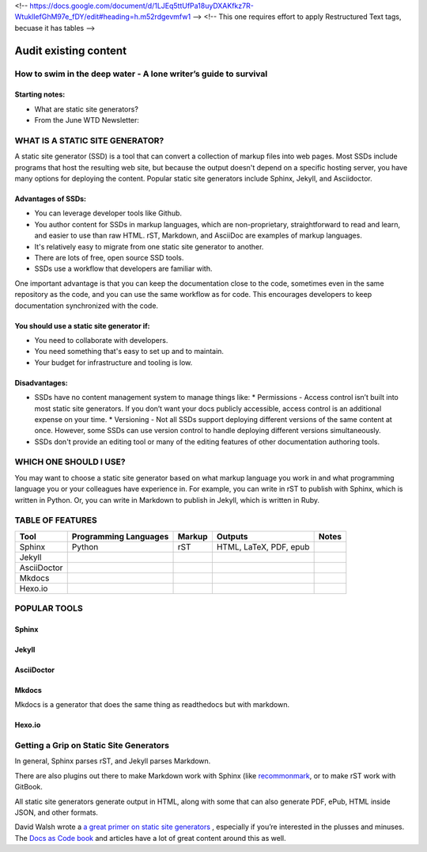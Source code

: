 <!-- https://docs.google.com/document/d/1LJEq5ttUfPa18uyDXAKfkz7R-WtukllefGhM97e_fDY/edit#heading=h.m52rdgevmfw1 -->
<!-- This one requires effort to apply Restructured Text tags, becuase it has tables -->

**********************
Audit existing content
**********************

How to swim in the deep water - A lone writer’s guide to survival
=================================================================

Starting notes:
---------------

* What are static site generators?
* From the June WTD Newsletter:

WHAT IS A STATIC SITE GENERATOR?
================================

A static site generator (SSD) is a tool that can convert a collection of markup files into web pages. Most SSDs include programs that host the resulting web site, but because the output doesn't depend on a specific hosting server, you have many options for deploying the content. Popular static site generators include Sphinx, Jekyll, and Asciidoctor.

Advantages of SSDs:
-------------------

* You can leverage developer tools like Github.
* You author content for SSDs in markup languages, which are non-proprietary, straightforward to read and learn, and easier to use than raw HTML. rST, Markdown, and AsciiDoc are examples of markup languages.
* It's relatively easy to migrate from one static site generator to another.
* There are lots of free, open source SSD tools.
* SSDs use a workflow that developers are familiar with.

One important advantage is that you can keep the documentation close to the code, sometimes even in the same repository as the code, and you can use the same workflow as for code. This encourages developers to keep documentation synchronized with the code.

You should use a static site generator if:
------------------------------------------

* You need to collaborate with developers.
* You need something that's easy to set up and to maintain.
* Your budget for infrastructure and tooling is low.

Disadvantages:
--------------

* SSDs have no content management system to manage things like:
  * Permissions - Access control isn’t built into most static site generators. If you don’t want your docs publicly accessible, access control is an additional expense on your time.
  * Versioning - Not all SSDs support deploying different versions of the same content at once. However, some SSDs can use version control to handle deploying different versions simultaneously.
* SSDs don't provide an editing tool or many of the editing features of other documentation authoring tools.

WHICH ONE SHOULD I USE?
=======================

You may want to choose a static site generator based on what markup language you work in and what programming language you or your colleagues have experience in. For example, you can write in rST to publish with Sphinx, which is written in Python. Or, you can write in Markdown to publish in Jekyll, which is written in Ruby.

TABLE OF FEATURES
=================

+----------------+-----------------------+---------+------------------------+-----------------+
| Tool           | Programming Languages | Markup  | Outputs                | Notes           |
+================+=======================+=========+========================+=================+
| Sphinx         | Python                | rST     | HTML, LaTeX, PDF, epub |                 |
+----------------+-----------------------+---------+------------------------+-----------------+
| Jekyll         |                       |         |                        |                 |
+----------------+-----------------------+---------+------------------------+-----------------+
| AsciiDoctor    |                       |         |                        |                 |
+----------------+-----------------------+---------+------------------------+-----------------+
| Mkdocs         |                       |         |                        |                 |
+----------------+-----------------------+---------+------------------------+-----------------+
| Hexo.io        |                       |         |                        |                 |
+----------------+-----------------------+---------+------------------------+-----------------+

POPULAR TOOLS
=============

Sphinx
------

Jekyll
------

AsciiDoctor
-----------

Mkdocs
------

Mkdocs is a generator that does the same thing as readthedocs but with markdown.

Hexo.io
-------

Getting a Grip on Static Site Generators
========================================

In general, Sphinx parses rST, and Jekyll parses Markdown.

There are also plugins out there to make Markdown work with Sphinx (like `recommonmark <http://recommonmark.readthedocs.io/en/latest/>`_, or to make rST work with GitBook.

All static site generators generate output in HTML, along with some that can also generate PDF, ePub, HTML inside JSON, and other formats.

David Walsh wrote a `a great primer on static site generators <https://davidwalsh.name/introduction-static-site-generators>`_ , especially if you’re interested in the plusses and minuses. The `Docs as Code book <http://docslikecode.com/>`_ and articles have a lot of great content around this as well.
